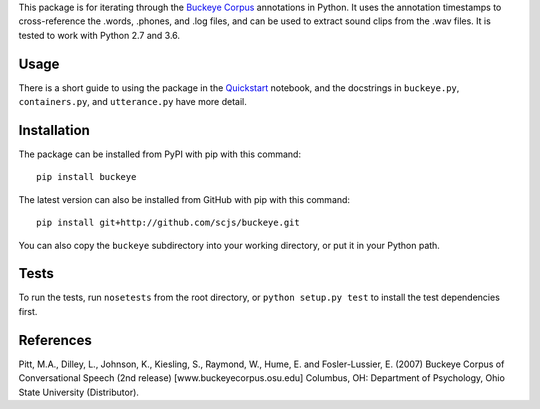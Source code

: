 This package is for iterating through the
`Buckeye Corpus <http://buckeyecorpus.osu.edu/>`__ annotations in Python. It
uses the annotation timestamps to cross-reference the .words, .phones, and
.log files, and can be used to extract sound clips from the .wav files. It is
tested to work with Python 2.7 and 3.6.

Usage
-----

There is a short guide to using the package in the
`Quickstart <https://nbviewer.jupyter.org/github/scjs/buckeye/blob/master/Quickstart.ipynb>`__
notebook, and the docstrings in ``buckeye.py``, ``containers.py``, and
``utterance.py`` have more detail.

Installation
------------

The package can be installed from PyPI with pip with this command:

::

    pip install buckeye

The latest version can also be installed from GitHub with pip with this
command:

::

    pip install git+http://github.com/scjs/buckeye.git

You can also copy the ``buckeye`` subdirectory into your working
directory, or put it in your Python path.

Tests
-----

To run the tests, run ``nosetests`` from the root directory, or
``python setup.py test`` to install the test dependencies first.

References
----------

Pitt, M.A., Dilley, L., Johnson, K., Kiesling, S., Raymond, W., Hume, E.
and Fosler-Lussier, E. (2007) Buckeye Corpus of Conversational Speech
(2nd release) [www.buckeyecorpus.osu.edu] Columbus, OH: Department of
Psychology, Ohio State University (Distributor).
